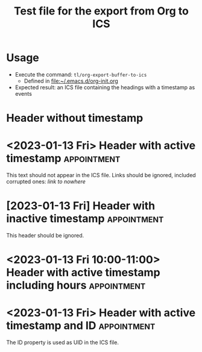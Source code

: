 #+TITLE: Test file for the export from Org to ICS

* Usage

- Execute the command: =tl/org-export-buffer-to-ics=
      - Defined in [[file:~/.emacs.d/org-init.org]]
- Expected result: an ICS file containing the headings with a timestamp as events  

* Header without timestamp

* <2023-01-13 Fri> Header with active timestamp       :appointment:

This text should not appear in the ICS file.
Links should be ignored, included corrupted ones: [[link to nowhere]]

* [2023-01-13 Fri] Header with inactive timestamp               :appointment:

This header should be ignored.

* <2023-01-13 Fri 10:00-11:00> Header with active timestamp including hours :appointment:

* <2023-01-13 Fri> Header with active timestamp and ID          :appointment:
:PROPERTIES:
:ID:       d93f1637-432d-420b-87ec-f9c91699181e
:END:

The ID property is used as UID in the ICS file.

